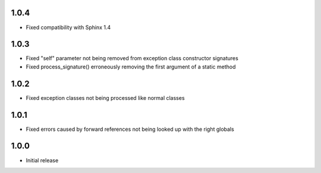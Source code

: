 1.0.4
=====

* Fixed compatibility with Sphinx 1.4


1.0.3
=====

* Fixed "self" parameter not being removed from exception class constructor signatures
* Fixed process_signature() erroneously removing the first argument of a static method


1.0.2
=====

* Fixed exception classes not being processed like normal classes


1.0.1
=====

* Fixed errors caused by forward references not being looked up with the right globals


1.0.0
=====

* Initial release

